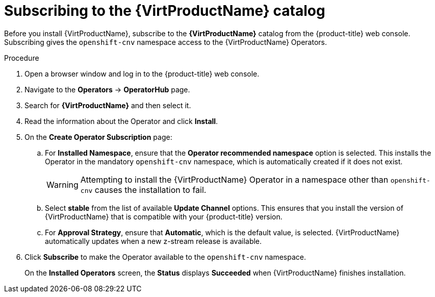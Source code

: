 // Module included in the following assemblies:
//
// * virt/install/installing-virt-web.adoc

[id="virt-subscribing-to-the-catalog_{context}"]
= Subscribing to the {VirtProductName} catalog

Before you install {VirtProductName}, subscribe to the
*{VirtProductName}* catalog from the {product-title} web console.
Subscribing gives the `openshift-cnv` namespace access to the {VirtProductName}
Operators.

.Procedure

. Open a browser window and log in to the {product-title} web console.

. Navigate to the *Operators* → *OperatorHub* page.

. Search for *{VirtProductName}* and then select it.

. Read the information about the Operator and click *Install*.

. On the *Create Operator Subscription* page:

.. For *Installed Namespace*, ensure that the *Operator recommended namespace* option
is selected. This installs the Operator in the mandatory `openshift-cnv` namespace, which
is automatically created if it does not exist.
+
[WARNING]
====
Attempting to install the {VirtProductName} Operator in a namespace other than
`openshift-cnv` causes the installation to fail.
====

.. Select *stable* from the list of available *Update Channel* options. This ensures
that you install the version of {VirtProductName} that is compatible with your
{product-title} version.

.. For *Approval Strategy*, ensure that *Automatic*, which is the default value,
is selected.
{VirtProductName} automatically updates when a new z-stream release is
available.

. Click *Subscribe* to make the Operator available to the `openshift-cnv` namespace.
+
On the *Installed Operators* screen, the *Status* displays *Succeeded* when
{VirtProductName} finishes installation.
